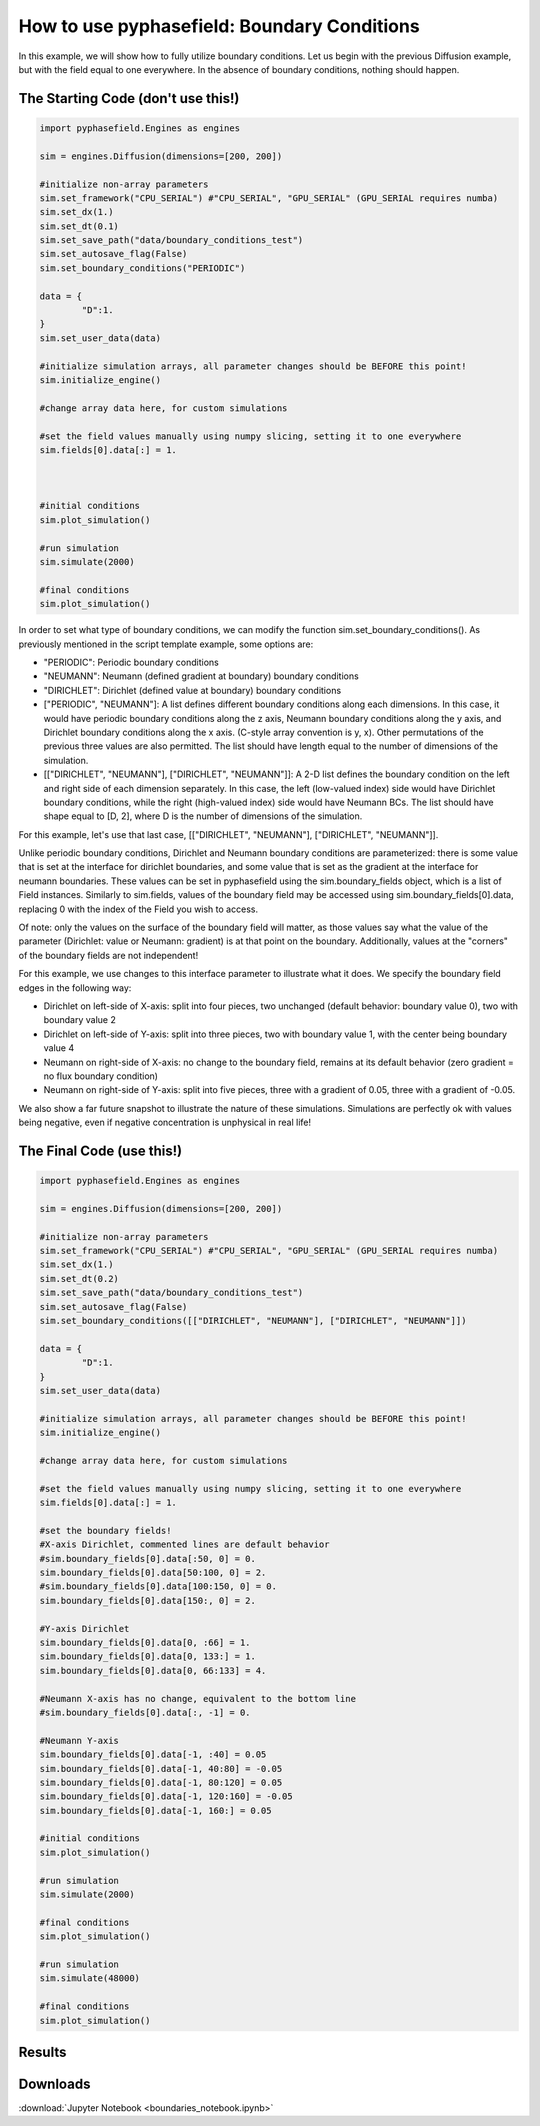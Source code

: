 How to use pyphasefield: Boundary Conditions
============================================

In this example, we will show how to fully utilize boundary conditions. Let us begin with the previous Diffusion example, 
but with the field equal to one everywhere. In the absence of boundary conditions, nothing should happen. 

The Starting Code (don't use this!)
~~~~~~~~~~~~~~~~~~~~~~~~~~~~~~~~~~~

.. code-block:: python

	import pyphasefield.Engines as engines

	sim = engines.Diffusion(dimensions=[200, 200])

	#initialize non-array parameters
	sim.set_framework("CPU_SERIAL") #"CPU_SERIAL", "GPU_SERIAL" (GPU_SERIAL requires numba)
	sim.set_dx(1.)
	sim.set_dt(0.1)
	sim.set_save_path("data/boundary_conditions_test")
	sim.set_autosave_flag(False)
	sim.set_boundary_conditions("PERIODIC")

	data = {
		"D":1.
	}
	sim.set_user_data(data)

	#initialize simulation arrays, all parameter changes should be BEFORE this point!
	sim.initialize_engine()

	#change array data here, for custom simulations
	
	#set the field values manually using numpy slicing, setting it to one everywhere
	sim.fields[0].data[:] = 1.
	


	#initial conditions
	sim.plot_simulation()

	#run simulation
	sim.simulate(2000)

	#final conditions
	sim.plot_simulation()
	

In order to set what type of boundary conditions, we can modify the function sim.set_boundary_conditions(). As previously 
mentioned in the script template example, some options are:

* "PERIODIC": Periodic boundary conditions
* "NEUMANN": Neumann (defined gradient at boundary) boundary conditions
* "DIRICHLET": Dirichlet (defined value at boundary) boundary conditions
* ["PERIODIC", "NEUMANN"]: A list defines different boundary conditions along each dimensions. In this case, it would have periodic boundary conditions along 
  the z axis, Neumann boundary conditions along the y axis, and Dirichlet boundary conditions along the x axis. (C-style array convention is y, x).
  Other permutations of the previous three values are also permitted. The list should have length equal to the number of dimensions of the simulation.
* [["DIRICHLET", "NEUMANN"], ["DIRICHLET", "NEUMANN"]]: A 2-D list defines the boundary condition on the left and right side of each dimension 
  separately. In this case, the left (low-valued index) side would have Dirichlet boundary conditions, while the right (high-valued index) side would have Neumann BCs.
  The list should have shape equal to [D, 2], where D is the number of dimensions of the simulation.
  
For this example, let's use that last case, [["DIRICHLET", "NEUMANN"], ["DIRICHLET", "NEUMANN"]].

Unlike periodic boundary conditions, Dirichlet and Neumann boundary conditions are parameterized: there is some value that is set at the interface for dirichlet boundaries, 
and some value that is set as the gradient at the interface for neumann boundaries. These values can be set in pyphasefield using the sim.boundary_fields object, which is a 
list of Field instances. Similarly to sim.fields, values of the boundary field may be accessed using sim.boundary_fields[0].data, replacing 0 with the index of the Field you 
wish to access.

Of note: only the values on the surface of the boundary field will matter, as those values say what the value of the parameter (Dirichlet: value or Neumann: gradient) is at 
that point on the boundary. Additionally, values at the "corners" of the boundary fields are not independent! 

For this example, we use changes to this interface parameter to illustrate what it does. We specify the boundary field edges in the following way:

* Dirichlet on left-side of X-axis: split into four pieces, two unchanged (default behavior: boundary value 0), two with boundary value 2
* Dirichlet on left-side of Y-axis: split into three pieces, two with boundary value 1, with the center being boundary value 4
* Neumann on right-side of X-axis: no change to the boundary field, remains at its default behavior (zero gradient = no flux boundary condition)
* Neumann on right-side of Y-axis: split into five pieces, three with a gradient of 0.05, three with a gradient of -0.05.

We also show a far future snapshot to illustrate the nature of these simulations. Simulations are perfectly ok with values being negative, even if negative concentration is 
unphysical in real life!

The Final Code (use this!)
~~~~~~~~~~~~~~~~~~~~~~~~~~

.. code-block:: python

	import pyphasefield.Engines as engines

	sim = engines.Diffusion(dimensions=[200, 200])

	#initialize non-array parameters
	sim.set_framework("CPU_SERIAL") #"CPU_SERIAL", "GPU_SERIAL" (GPU_SERIAL requires numba)
	sim.set_dx(1.)
	sim.set_dt(0.2)
	sim.set_save_path("data/boundary_conditions_test")
	sim.set_autosave_flag(False)
	sim.set_boundary_conditions([["DIRICHLET", "NEUMANN"], ["DIRICHLET", "NEUMANN"]])

	data = {
		"D":1.
	}
	sim.set_user_data(data)

	#initialize simulation arrays, all parameter changes should be BEFORE this point!
	sim.initialize_engine()

	#change array data here, for custom simulations

	#set the field values manually using numpy slicing, setting it to one everywhere
	sim.fields[0].data[:] = 1.

	#set the boundary fields!
	#X-axis Dirichlet, commented lines are default behavior
	#sim.boundary_fields[0].data[:50, 0] = 0.
	sim.boundary_fields[0].data[50:100, 0] = 2.
	#sim.boundary_fields[0].data[100:150, 0] = 0.
	sim.boundary_fields[0].data[150:, 0] = 2.

	#Y-axis Dirichlet
	sim.boundary_fields[0].data[0, :66] = 1.
	sim.boundary_fields[0].data[0, 133:] = 1.
	sim.boundary_fields[0].data[0, 66:133] = 4.

	#Neumann X-axis has no change, equivalent to the bottom line
	#sim.boundary_fields[0].data[:, -1] = 0.

	#Neumann Y-axis
	sim.boundary_fields[0].data[-1, :40] = 0.05
	sim.boundary_fields[0].data[-1, 40:80] = -0.05
	sim.boundary_fields[0].data[-1, 80:120] = 0.05
	sim.boundary_fields[0].data[-1, 120:160] = -0.05
	sim.boundary_fields[0].data[-1, 160:] = 0.05

	#initial conditions
	sim.plot_simulation()

	#run simulation
	sim.simulate(2000)

	#final conditions
	sim.plot_simulation()

	#run simulation
	sim.simulate(48000)

	#final conditions
	sim.plot_simulation()

Results
~~~~~~~

.. image:: boundary0.png

.. image:: boundary2000.png

.. image:: boundary50000.png

Downloads
~~~~~~~~~
:download:`Jupyter Notebook <boundaries_notebook.ipynb>`